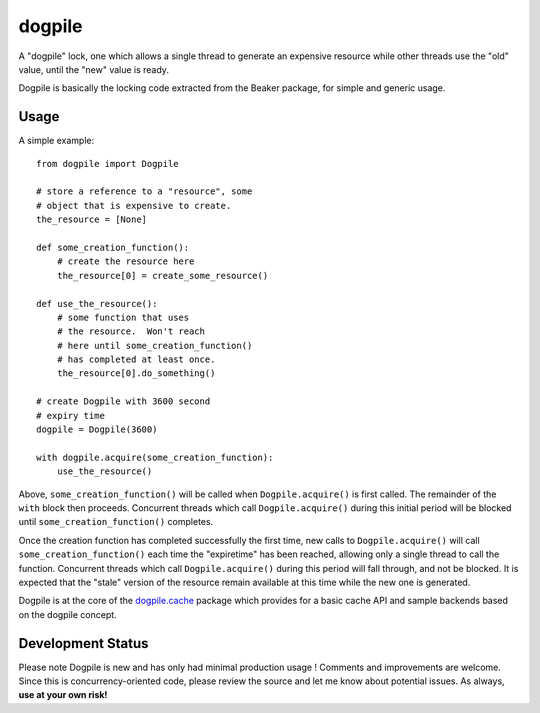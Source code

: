dogpile
========
A "dogpile" lock, one which allows a single thread to generate
an expensive resource while other threads use the "old" value, until the
"new" value is ready.

Dogpile is basically the locking code extracted from the
Beaker package, for simple and generic usage.

Usage
-----

A simple example::

    from dogpile import Dogpile

    # store a reference to a "resource", some 
    # object that is expensive to create.
    the_resource = [None]

    def some_creation_function():
        # create the resource here
        the_resource[0] = create_some_resource()

    def use_the_resource():
        # some function that uses
        # the resource.  Won't reach
        # here until some_creation_function()
        # has completed at least once.
        the_resource[0].do_something()

    # create Dogpile with 3600 second
    # expiry time
    dogpile = Dogpile(3600)

    with dogpile.acquire(some_creation_function):
        use_the_resource()

Above, ``some_creation_function()`` will be called
when ``Dogpile.acquire()`` is first called.  The 
remainder of the ``with`` block then proceeds.   Concurrent threads which 
call ``Dogpile.acquire()`` during this initial period
will be blocked until ``some_creation_function()`` completes.

Once the creation function has completed successfully the first time,
new calls to ``Dogpile.acquire()`` will call ``some_creation_function()`` 
each time the "expiretime" has been reached, allowing only a single
thread to call the function.  Concurrent threads
which call ``Dogpile.acquire()`` during this period will
fall through, and not be blocked.  It is expected that
the "stale" version of the resource remain available at this
time while the new one is generated.

Dogpile is at the core of the `dogpile.cache <http://bitbucket.org/zzzeek/dogpile.cache>`_ package
which provides for a basic cache API and sample backends based on the dogpile concept.

Development Status
-------------------

Please note Dogpile is new and has only had minimal production usage !   Comments
and improvements are welcome.  Since this is concurrency-oriented code, please review
the source and let me know about potential issues.   As always, **use at your own risk!**




